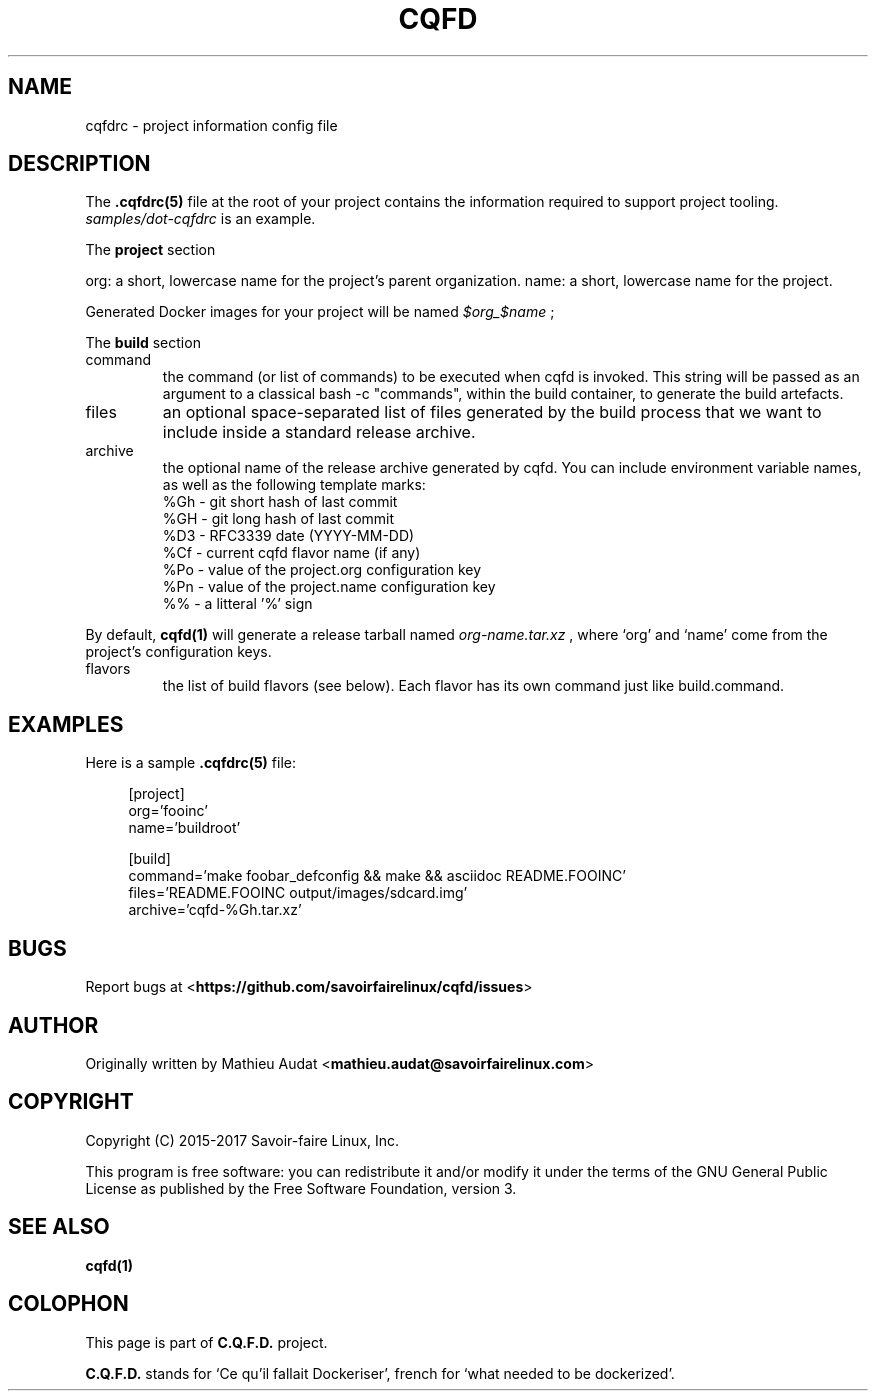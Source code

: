 .\"
.\"  Copyright (c) 2015-2017  Savoir-faire Linux, Inc.
.\"
.\" %%%LICENSE_START(GPLv2+_DOC_FULL)
.\" This program is free software: you can redistribute it and/or modify
.\" it under the terms of the GNU General Public License as published by
.\" the Free Software Foundation, version 3.
.\"
.\" This program is distributed in the hope that it will be useful, but
.\" WITHOUT ANY WARRANTY; without even the implied warranty of
.\" MERCHANTABILITY or FITNESS FOR A PARTICULAR PURPOSE. See the GNU
.\" General Public License for more details.
.\"
.\" You should have received a copy of the GNU General Public License
.\" along with this program. If not, see <http://www.gnu.org/licenses/>.
.\" %%%LICENSE_END
.\"
.
.TH "CQFD" "1" "2017-01-17" "C.Q.F.D." "C.Q.F.D. Manual"
.
.SH NAME
cqfdrc - project information config file
.
.SH DESCRIPTION
The
.B .cqfdrc(5)
file at the root of your project contains the information required to support
project tooling.
.I samples/dot-cqfdrc
is an example.
.
.P
The
.B project
section
.
.P
org: a short, lowercase name for the project’s parent organization.
name: a short, lowercase name for the project.

Generated Docker images for your project will be named
.I $org_$name
;
.
.P
The
.B build
section
.
.P
.IP command
the command (or list of commands) to be executed when cqfd is invoked. This
string will be passed as an argument to a classical bash -c "commands", within
the build container, to generate the build artefacts.
.
.IP files
an optional space-separated list of files generated by the build process that we
want to include inside a standard release archive.
.
.IP archive
the optional name of the release archive generated by cqfd. You can include
environment variable names, as well as the following template marks:
    %Gh - git short hash of last commit
    %GH - git long hash of last commit
    %D3 - RFC3339 date (YYYY-MM-DD)
    %Cf - current cqfd flavor name (if any)
    %Po - value of the project.org configuration key
    %Pn - value of the project.name configuration key
    %% - a litteral '%' sign
.
.P
By default,
.B cqfd(1)
will generate a release tarball named
.I org-name.tar.xz
, where `org' and `name' come from the project's configuration keys.
.
.IP flavors
the list of build flavors (see below). Each flavor has its own command just like build.command.
.
.SH EXAMPLES
.P
Here is a sample
.B .cqfdrc(5)
file:
.
.P
.in +4n
.nf
[project]
org='fooinc'
name='buildroot'

[build]
command='make foobar_defconfig && make && asciidoc README.FOOINC'
files='README.FOOINC output/images/sdcard.img'
archive='cqfd-%Gh.tar.xz'
.fi
.in
.
.SH BUGS
Report bugs at
.RB < https://github.com/savoirfairelinux/cqfd/issues >
.
.SH AUTHOR
Originally written by Mathieu Audat
.RB < mathieu.audat@savoirfairelinux.com >
.
.SH COPYRIGHT
Copyright (C) 2015-2017 Savoir-faire Linux, Inc.
.
.P
This program is free software: you can redistribute it and/or modify
it under the terms of the GNU General Public License as published by
the Free Software Foundation, version 3.
.
.SH SEE ALSO
.BR cqfd(1)
.
.SH COLOPHON
This page is part of
.B C.Q.F.D.
project.
.
.P
.B C.Q.F.D.
stands for `Ce qu'il fallait Dockeriser', french for `what needed to be
dockerized'.
